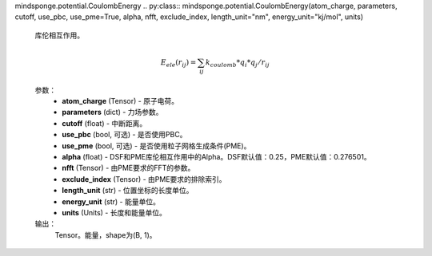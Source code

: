 mindsponge.potential.CoulombEnergy
.. py:class:: mindsponge.potential.CoulombEnergy(atom_charge, parameters, cutoff, use_pbc, use_pme=True, alpha, nfft, exclude_index, length_unit="nm", energy_unit="kj/mol", units)

    库伦相互作用。

    .. math::

        E_ele(r_ij) = \sum_ij k_coulomb * q_i * q_j / r_ij

    参数：
        - **atom_charge** (Tensor) - 原子电荷。
        - **parameters** (dict) - 力场参数。
        - **cutoff** (float) - 中断距离。
        - **use_pbc** (bool, 可选) - 是否使用PBC。
        - **use_pme** (bool, 可选) - 是否使用粒子网格生成条件(PME)。
        - **alpha** (float) - DSF和PME库伦相互作用中的Alpha。DSF默认值：0.25，PME默认值：0.276501。
        - **nfft** (Tensor) - 由PME要求的FFT的参数。
        - **exclude_index** (Tensor) - 由PME要求的排除索引。
        - **length_unit** (str) - 位置坐标的长度单位。
        - **energy_unit** (str) - 能量单位。
        - **units** (Units) - 长度和能量单位。

    输出：
        Tensor。能量，shape为(B, 1)。

    .. py:method:: set_cutoff(cutoff)

        设置中断距离。

        参数：
            - **cutoff** (Tensor) - 中断距离。